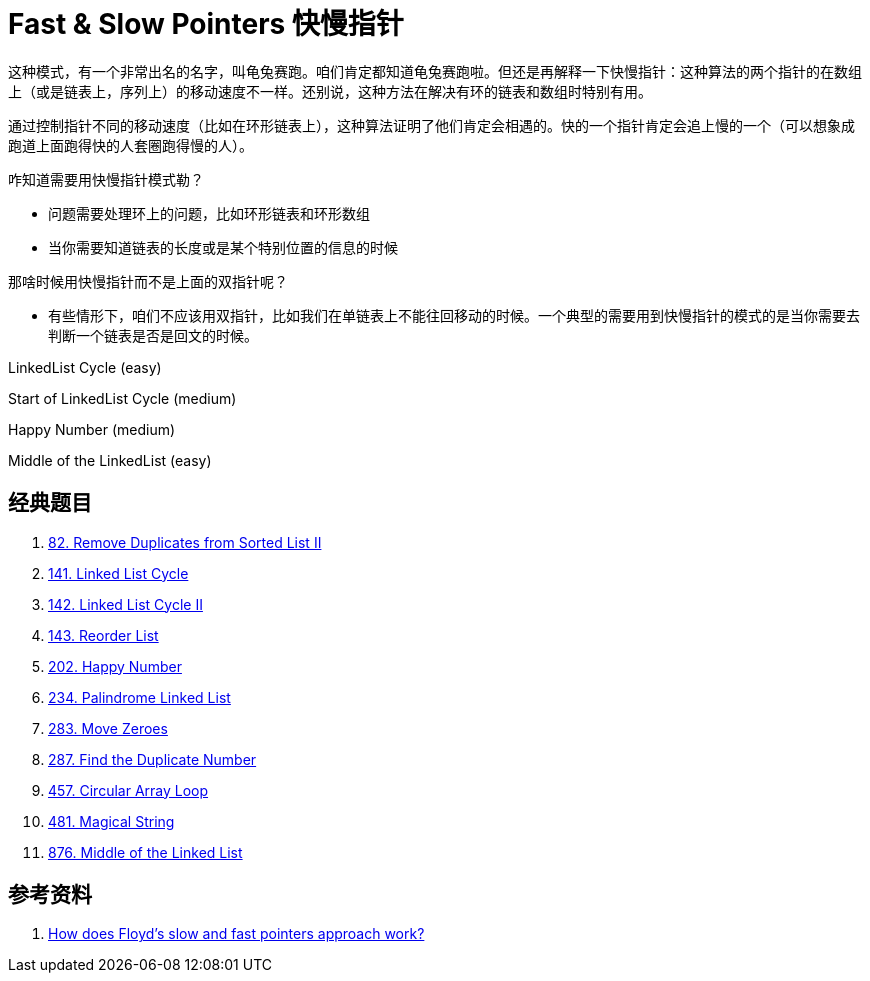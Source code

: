 [#0000-07-fast-slow-pointers]
= Fast & Slow Pointers 快慢指针

这种模式，有一个非常出名的名字，叫龟兔赛跑。咱们肯定都知道龟兔赛跑啦。但还是再解释一下快慢指针：这种算法的两个指针的在数组上（或是链表上，序列上）的移动速度不一样。还别说，这种方法在解决有环的链表和数组时特别有用。

通过控制指针不同的移动速度（比如在环形链表上），这种算法证明了他们肯定会相遇的。快的一个指针肯定会追上慢的一个（可以想象成跑道上面跑得快的人套圈跑得慢的人）。

咋知道需要用快慢指针模式勒？

* 问题需要处理环上的问题，比如环形链表和环形数组
* 当你需要知道链表的长度或是某个特别位置的信息的时候

那啥时候用快慢指针而不是上面的双指针呢？

* 有些情形下，咱们不应该用双指针，比如我们在单链表上不能往回移动的时候。一个典型的需要用到快慢指针的模式的是当你需要去判断一个链表是否是回文的时候。

LinkedList Cycle (easy)

Start of LinkedList Cycle (medium)

Happy Number (medium)

Middle of the LinkedList (easy)

== 经典题目

. xref:0082-remove-duplicates-from-sorted-list-ii.adoc[82. Remove Duplicates from Sorted List II]
. xref:0141-linked-list-cycle.adoc[141. Linked List Cycle]
. xref:0142-linked-list-cycle-ii.adoc[142. Linked List Cycle II]
. xref:0143-reorder-list.adoc[143. Reorder List]
. xref:0202-happy-number.adoc[202. Happy Number]
. xref:0234-palindrome-linked-list.adoc[234. Palindrome Linked List]
. xref:0283-move-zeroes.adoc[283. Move Zeroes]
. xref:0287-find-the-duplicate-number.adoc[287. Find the Duplicate Number]
. xref:0457-circular-array-loop.adoc[457. Circular Array Loop]
. xref:0481-magical-string.adoc[481. Magical String]
. xref:0876-middle-of-the-linked-list.adoc[876. Middle of the Linked List]

== 参考资料

. https://www.geeksforgeeks.org/dsa/how-does-floyds-slow-and-fast-pointers-approach-work/[How does Floyd's slow and fast pointers approach work?^]
